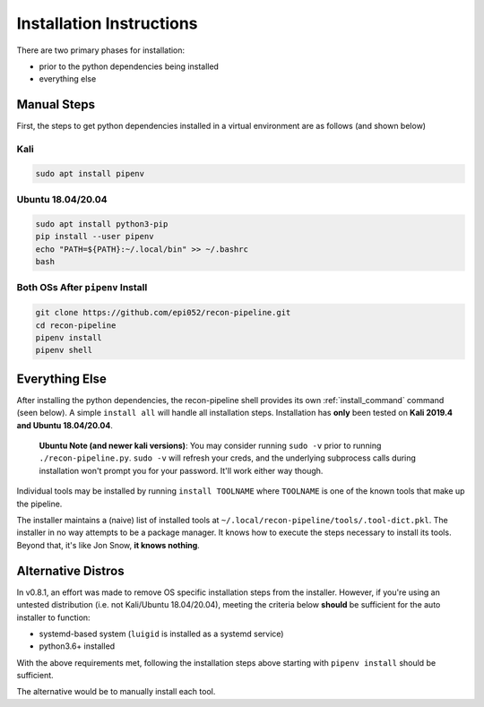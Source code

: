 .. _install-ref-label:

Installation Instructions
=========================

There are two primary phases for installation:

* prior to the python dependencies being installed
* everything else

Manual Steps
############

First, the steps to get python dependencies installed in a virtual environment are as follows (and shown below)

Kali
----

.. code-block:: console

    sudo apt install pipenv


Ubuntu 18.04/20.04
------------------

.. code-block:: console

    sudo apt install python3-pip
    pip install --user pipenv
    echo "PATH=${PATH}:~/.local/bin" >> ~/.bashrc
    bash

Both OSs After ``pipenv`` Install
---------------------------------

.. code-block:: console

    git clone https://github.com/epi052/recon-pipeline.git
    cd recon-pipeline
    pipenv install
    pipenv shell


.. raw:: html

    <script id="asciicast-318395" src="https://asciinema.org/a/318395.js" async></script>

Everything Else
###############

After installing the python dependencies, the recon-pipeline shell provides its own :ref:`install_command` command (seen below).
A simple ``install all`` will handle all installation steps.  Installation has **only** been tested on **Kali 2019.4 and Ubuntu 18.04/20.04**.

    **Ubuntu Note (and newer kali versions)**: You may consider running ``sudo -v`` prior to running ``./recon-pipeline.py``. ``sudo -v`` will refresh your creds, and the underlying subprocess calls during installation won't prompt you for your password. It'll work either way though.

Individual tools may be installed by running ``install TOOLNAME`` where ``TOOLNAME`` is one of the known tools that make
up the pipeline.

The installer maintains a (naive) list of installed tools at ``~/.local/recon-pipeline/tools/.tool-dict.pkl``.  The installer in no way attempts to be a package manager.  It knows how to execute the steps necessary to install its tools.  Beyond that, it's
like Jon Snow, **it knows nothing**.

.. raw:: html

    <script id="asciicast-294414" src="https://asciinema.org/a/294414.js" async></script>

Alternative Distros
###################

In v0.8.1, an effort was made to remove OS specific installation steps from the installer.  However, if you're
using an untested distribution (i.e. not Kali/Ubuntu 18.04/20.04), meeting the criteria below **should** be sufficient
for the auto installer to function:

- systemd-based system (``luigid`` is installed as a systemd service)
- python3.6+ installed

With the above requirements met, following the installation steps above starting with ``pipenv install`` should be sufficient.

The alternative would be to manually install each tool.